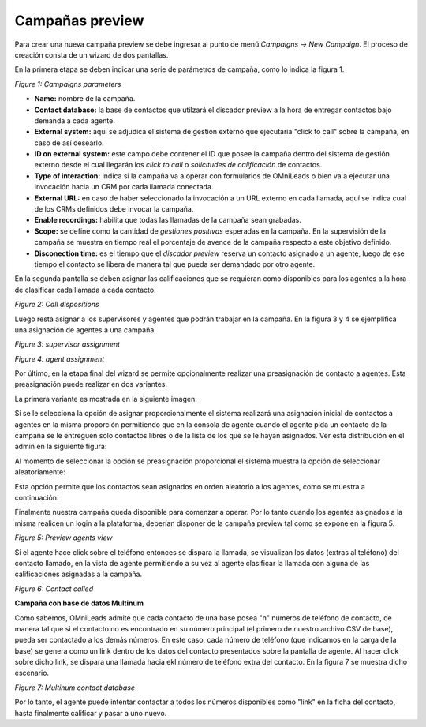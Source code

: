 .. _about_previewcamp:

*****************
Campañas preview
*****************

Para crear una nueva campaña preview se debe ingresar al punto de menú *Campaigns -> New  Campaign*. El proceso de creación consta de
un wizard de dos pantallas.

En la primera etapa se deben indicar una serie de parámetros de campaña, como lo indica la figura 1.

.. image:: images/campaigns_prev_wizard_1.png

*Figure 1: Campaigns parameters*


- **Name:** nombre de la campaña.
- **Contact database:** la base de contactos que utilzará el discador preview a la hora de entregar contactos bajo demanda a cada agente.
- **External system:** aquí se adjudica el sistema de gestión externo que ejecutaría "click to call" sobre la campaña, en caso de así desearlo.
- **ID on external system:**  este campo debe contener el ID que posee la campaña dentro del sistema de gestión externo desde el cual llegarán los *click to call* o *solicitudes de calificación* de contactos.
- **Type of interaction:** indica si la campaña va a operar con formularios de OMniLeads o bien va a ejecutar una invocación hacia un CRM por cada llamada conectada.
- **External URL:** en caso de haber seleccionado la invocación a un URL externo en cada llamada, aquí se indica cual de los CRMs definidos debe invocar la campaña.
- **Enable recordings:** habilita que todas las llamadas de la campaña sean grabadas.
- **Scope:** se define como la cantidad de *gestiones positivas* esperadas en la campaña. En la supervisión de la campaña se muestra en tiempo real el porcentaje de avence de la campaña respecto a este objetivo definido.
- **Disconection time:** es el tiempo que el *discador preview* reserva un contacto asignado a un agente, luego de ese tiempo el contacto se libera de manera tal que pueda ser demandado por otro agente.

En la segunda pantalla se deben asignar las calificaciones que se requieran como disponibles para los agentes a la hora de clasificar cada llamada a cada contacto.

.. image:: images/campaigns_prev_wizard_2.png

*Figure 2: Call dispositions*

Luego resta asignar a los supervisores y agentes que podrán trabajar en la campaña.
En la figura 3 y 4 se ejemplifica una asignación de agentes a una campaña.

.. image:: images/campaigns_prev_wizard_3.png

*Figure 3: supervisor assignment*


.. image:: images/campaigns_prev_wizard_4.png

*Figure 4: agent assignment*

Por último, en la etapa final del wizard se permite opcionalmente realizar una preasignación de contacto a agentes.
Esta preasignación puede realizar en dos variantes.

La primera variante es mostrada en la siguiente imagen:

.. image:: images/campaigns_prev_wizard_5_1.png

Si se le selecciona la opción de asignar proporcionalmente el sistema realizará una asignación inicial de contactos a agentes en la misma proporción permitiendo que en la consola de agente cuando el agente pida un contacto de la campaña se le entreguen solo contactos libres o de la lista de los que se le hayan asignados. Ver esta distribución en el admin en la siguiente figura:

.. image:: images/campaigns_prev_admin_proporcional.png

Al momento de seleccionar la opción se preasignación proporcional el sistema muestra la opción de seleccionar aleatoriamente:

.. image:: images/campaigns_prev_wizard_5_2.png

Esta opción permite que los contactos sean asignados en orden aleatorio a los agentes, como se muestra a continuación:

.. image:: images/campaigns_prev_admin_aleatorio.png

Finalmente nuestra campaña queda disponible para comenzar a operar. Por lo tanto cuando los agentes asignados a la misma realicen un login a la plataforma, deberían
disponer de la campaña preview tal como se expone en la figura 5.


.. image:: images/campaigns_prev_agconsole1.png

*Figure 5: Preview agents view*

Si el agente hace click sobre el teléfono entonces se dispara la llamada, se visualizan los datos (extras al teléfono) del contacto llamado, en la vista de agente
permitiendo a su vez al agente clasificar la llamada con alguna de las calificaciones asignadas a la campaña.


.. image:: images/campaigns_prev_agconsole2.png

*Figure 6: Contact called*

**Campaña con base de datos Multinum**

Como sabemos, OMniLeads admite que cada contacto de una base posea "n" números de teléfono de contacto, de manera tal que si el contacto no es encontrado en su número principal
(el primero de nuestro archivo CSV de base), pueda ser contactado a los demás números. En este caso, cada número de teléfono (que indicamos en la carga de la base) se genera
como un link dentro de los datos del contacto presentados sobre la pantalla de agente. Al hacer click sobre dicho link, se dispara una llamada hacia ekl número de teléfono extra
del contacto. En la figura 7 se muestra dicho escenario.

.. image:: images/campaigns_prev_agconsole3.png

*Figure 7: Multinum contact database*

Por lo tanto, el agente puede intentar contactar a todos los números disponibles como "link" en la ficha del contacto, hasta finalmente calificar y pasar a uno nuevo.
